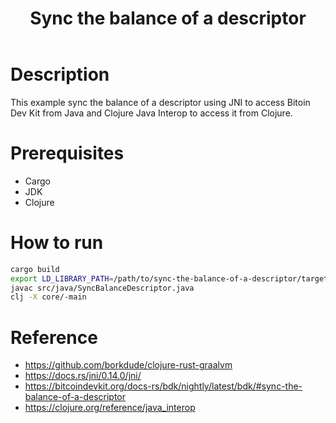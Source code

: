 #+TITLE: Sync the balance of a descriptor

* Description

  This example sync the balance of a descriptor using JNI to access
  Bitoin Dev Kit from Java and Clojure Java Interop to access it from Clojure.
  
* Prerequisites

  - Cargo
  - JDK
  - Clojure
  
* How to run
  
  #+BEGIN_SRC sh
  cargo build
  export LD_LIBRARY_PATH=/path/to/sync-the-balance-of-a-descriptor/target/debug
  javac src/java/SyncBalanceDescriptor.java
  clj -X core/-main
  #+END_SRC
  
* Reference

  - https://github.com/borkdude/clojure-rust-graalvm
  - https://docs.rs/jni/0.14.0/jni/
  - https://bitcoindevkit.org/docs-rs/bdk/nightly/latest/bdk/#sync-the-balance-of-a-descriptor
  - https://clojure.org/reference/java_interop
